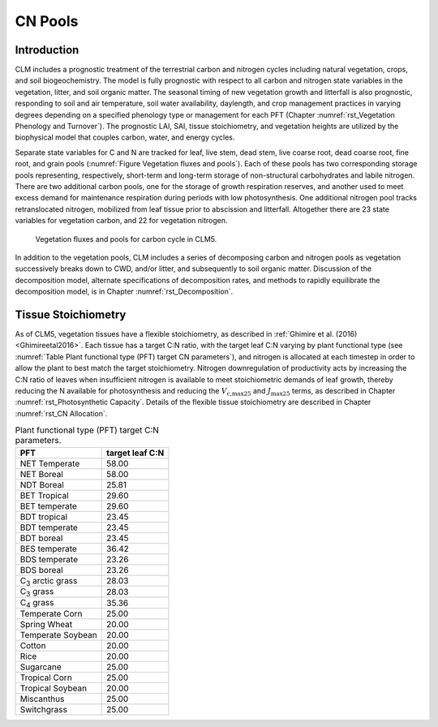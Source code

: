 .. _rst_CN Pools:

CN Pools
===================

Introduction
-----------------

CLM includes a prognostic treatment of the terrestrial carbon and nitrogen cycles including natural vegetation, crops, and soil biogeochemistry. The model is fully prognostic with respect to all carbon and nitrogen state variables in the vegetation, litter, and soil organic matter. The seasonal timing of new vegetation growth and litterfall is also prognostic, responding to soil and air temperature, soil water availability, daylength, and crop management practices in varying degrees depending on a specified phenology type or management for each PFT (Chapter :numref:`rst_Vegetation Phenology and Turnover`). The prognostic LAI, SAI, tissue stoichiometry, and vegetation heights are utilized by the biophysical model that couples carbon, water, and energy cycles.

Separate state variables for C and N are tracked for leaf, live stem, dead stem, live coarse root, dead coarse root, fine root, and grain pools (:numref:`Figure Vegetation fluxes and pools`). Each of these pools has two corresponding storage pools representing, respectively, short-term and long-term storage of non-structural carbohydrates and labile nitrogen. There are two additional carbon pools, one for the storage of growth respiration reserves, and another used to meet excess demand for maintenance respiration during periods with low photosynthesis. One additional nitrogen pool tracks retranslocated nitrogen, mobilized from leaf tissue prior to abscission and litterfall. Altogether there are 23 state variables for vegetation carbon, and 22 for vegetation nitrogen.

.. _Figure Vegetation fluxes and pools:

.. figure:: CLMCN_pool_structure_v2_lores.png
    :width: 753px
    :height: 513px

    Vegetation fluxes and pools for carbon cycle in CLM5.

In addition to the vegetation pools, CLM includes a series of decomposing carbon and nitrogen pools as vegetation successively breaks down to CWD, and/or litter, and subsequently to soil organic matter. Discussion of the decomposition model, alternate specifications of decomposition rates, and methods to rapidly equilibrate the decomposition model, is in Chapter :numref:`rst_Decomposition`.

Tissue Stoichiometry
-----------------------

As of CLM5, vegetation tissues have a flexible stoichiometry, as described in :ref:`Ghimire et al. (2016) <Ghimireetal2016>`. Each tissue has a target C\:N ratio, with the target leaf C\:N varying by plant functional type (see :numref:`Table Plant functional type (PFT) target CN parameters`), and nitrogen is allocated at each timestep in order to allow the plant to best match the target stoichiometry. Nitrogen downregulation of productivity acts by increasing the C\:N ratio of leaves when insufficient nitrogen is available to meet stoichiometric demands of leaf growth, thereby reducing the N available for photosynthesis and reducing the :math:`V_{\text{c,max25}}` and :math:`J_{\text{max25}}` terms, as described in Chapter :numref:`rst_Photosynthetic Capacity`. Details of the flexible tissue stoichiometry are described in Chapter :numref:`rst_CN Allocation`.

.. _Table Plant functional type (PFT) target CN parameters:

.. table:: Plant functional type (PFT) target C:N parameters.

 +----------------------------------+-------------------+
 | PFT                              |  target leaf C:N  |
 +==================================+===================+
 | NET Temperate                    |        58.00      |
 +----------------------------------+-------------------+
 | NET Boreal                       |        58.00      |
 +----------------------------------+-------------------+
 | NDT Boreal                       |        25.81      |
 +----------------------------------+-------------------+
 | BET Tropical                     |        29.60      |
 +----------------------------------+-------------------+
 | BET temperate                    |        29.60      |
 +----------------------------------+-------------------+
 | BDT tropical                     |        23.45      |
 +----------------------------------+-------------------+
 | BDT temperate                    |        23.45      |
 +----------------------------------+-------------------+
 | BDT boreal                       |        23.45      |
 +----------------------------------+-------------------+
 | BES temperate                    |        36.42      |
 +----------------------------------+-------------------+
 | BDS temperate                    |        23.26      |
 +----------------------------------+-------------------+
 | BDS boreal                       |        23.26      |
 +----------------------------------+-------------------+
 | C\ :sub:`3` arctic grass         |        28.03      |
 +----------------------------------+-------------------+
 | C\ :sub:`3` grass                |        28.03      |
 +----------------------------------+-------------------+
 | C\ :sub:`4` grass                |        35.36      |
 +----------------------------------+-------------------+
 | Temperate Corn                   |        25.00      |
 +----------------------------------+-------------------+
 | Spring Wheat                     |        20.00      |
 +----------------------------------+-------------------+
 | Temperate Soybean                |        20.00      |
 +----------------------------------+-------------------+
 | Cotton                           |        20.00      |
 +----------------------------------+-------------------+
 | Rice                             |        20.00      |
 +----------------------------------+-------------------+
 | Sugarcane                        |        25.00      |
 +----------------------------------+-------------------+
 | Tropical Corn                    |        25.00      |
 +----------------------------------+-------------------+
 | Tropical Soybean                 |        20.00      |
 +----------------------------------+-------------------+
 | Miscanthus                       |        25.00      |
 +----------------------------------+-------------------+
 | Switchgrass                      |        25.00      |
 +----------------------------------+-------------------+

